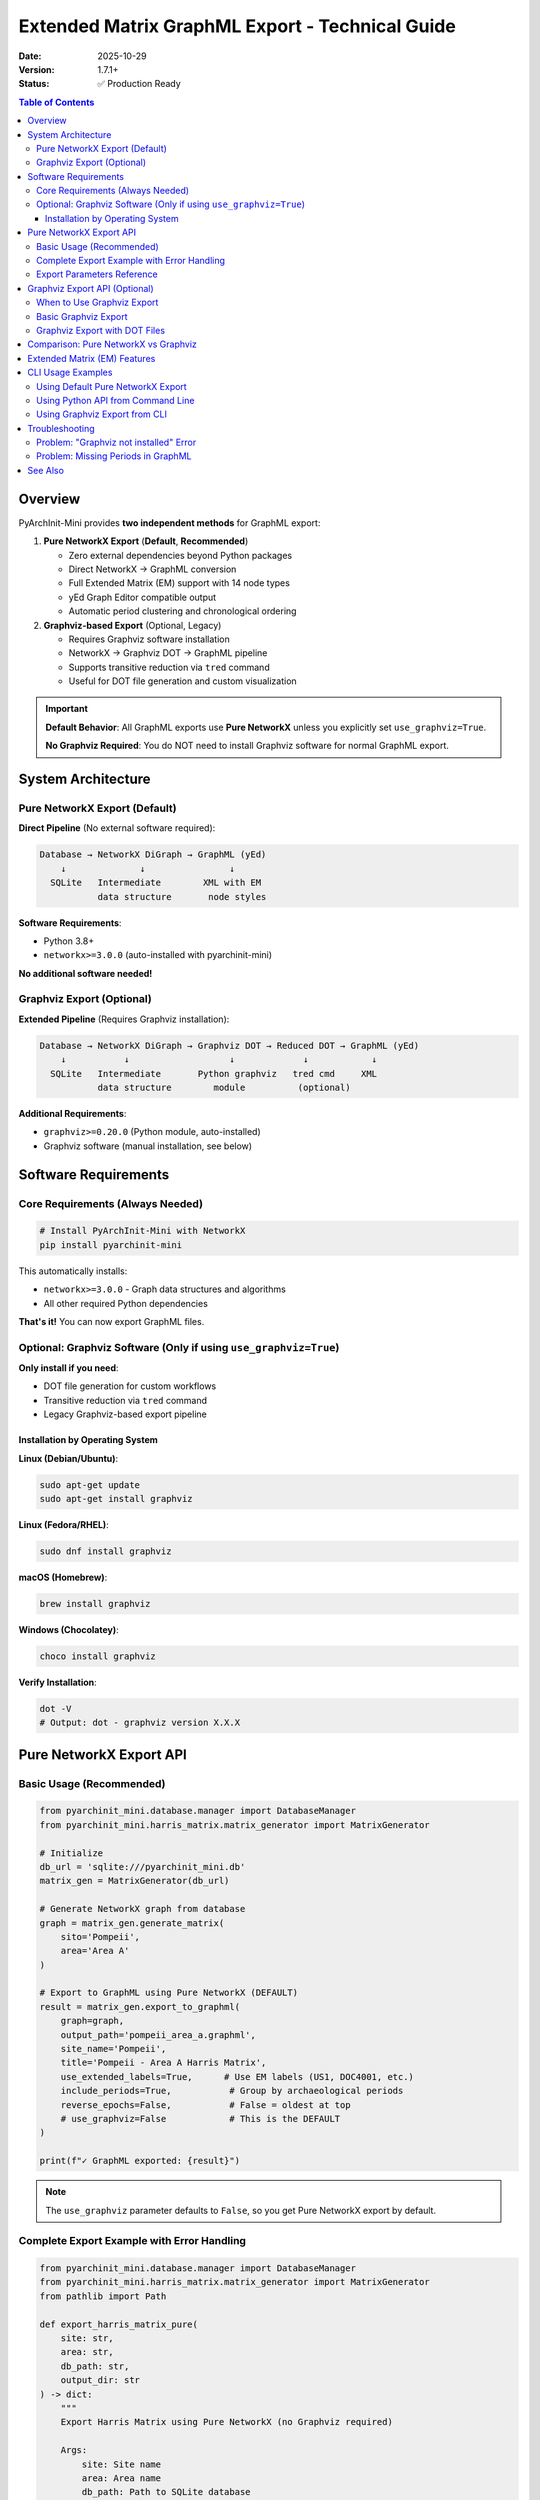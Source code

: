 Extended Matrix GraphML Export - Technical Guide
================================================

:Date: 2025-10-29
:Version: 1.7.1+
:Status: ✅ Production Ready

.. contents:: Table of Contents
   :local:
   :depth: 3

Overview
--------

PyArchInit-Mini provides **two independent methods** for GraphML export:

1. **Pure NetworkX Export** (**Default**, **Recommended**)

   - Zero external dependencies beyond Python packages
   - Direct NetworkX → GraphML conversion
   - Full Extended Matrix (EM) support with 14 node types
   - yEd Graph Editor compatible output
   - Automatic period clustering and chronological ordering

2. **Graphviz-based Export** (Optional, Legacy)

   - Requires Graphviz software installation
   - NetworkX → Graphviz DOT → GraphML pipeline
   - Supports transitive reduction via ``tred`` command
   - Useful for DOT file generation and custom visualization

.. important::

   **Default Behavior**: All GraphML exports use **Pure NetworkX** unless you explicitly set ``use_graphviz=True``.

   **No Graphviz Required**: You do NOT need to install Graphviz software for normal GraphML export.

System Architecture
-------------------

Pure NetworkX Export (Default)
~~~~~~~~~~~~~~~~~~~~~~~~~~~~~~~

**Direct Pipeline** (No external software required):

.. code-block:: text

   Database → NetworkX DiGraph → GraphML (yEd)
       ↓              ↓                ↓
     SQLite   Intermediate        XML with EM
              data structure       node styles

**Software Requirements**:

- Python 3.8+
- ``networkx>=3.0.0`` (auto-installed with pyarchinit-mini)

**No additional software needed!**

Graphviz Export (Optional)
~~~~~~~~~~~~~~~~~~~~~~~~~~~

**Extended Pipeline** (Requires Graphviz installation):

.. code-block:: text

   Database → NetworkX DiGraph → Graphviz DOT → Reduced DOT → GraphML (yEd)
       ↓           ↓                   ↓             ↓            ↓
     SQLite   Intermediate       Python graphviz   tred cmd     XML
              data structure        module          (optional)

**Additional Requirements**:

- ``graphviz>=0.20.0`` (Python module, auto-installed)
- Graphviz software (manual installation, see below)

Software Requirements
---------------------

Core Requirements (Always Needed)
~~~~~~~~~~~~~~~~~~~~~~~~~~~~~~~~~~

.. code-block:: bash

   # Install PyArchInit-Mini with NetworkX
   pip install pyarchinit-mini

This automatically installs:

- ``networkx>=3.0.0`` - Graph data structures and algorithms
- All other required Python dependencies

**That's it!** You can now export GraphML files.

Optional: Graphviz Software (Only if using ``use_graphviz=True``)
~~~~~~~~~~~~~~~~~~~~~~~~~~~~~~~~~~~~~~~~~~~~~~~~~~~~~~~~~~~~~~~~~~

**Only install if you need**:

- DOT file generation for custom workflows
- Transitive reduction via ``tred`` command
- Legacy Graphviz-based export pipeline

Installation by Operating System
^^^^^^^^^^^^^^^^^^^^^^^^^^^^^^^^^

**Linux (Debian/Ubuntu)**:

.. code-block:: bash

   sudo apt-get update
   sudo apt-get install graphviz

**Linux (Fedora/RHEL)**:

.. code-block:: bash

   sudo dnf install graphviz

**macOS (Homebrew)**:

.. code-block:: bash

   brew install graphviz

**Windows (Chocolatey)**:

.. code-block:: powershell

   choco install graphviz

**Verify Installation**:

.. code-block:: bash

   dot -V
   # Output: dot - graphviz version X.X.X

Pure NetworkX Export API
-------------------------

Basic Usage (Recommended)
~~~~~~~~~~~~~~~~~~~~~~~~~~

.. code-block:: python

   from pyarchinit_mini.database.manager import DatabaseManager
   from pyarchinit_mini.harris_matrix.matrix_generator import MatrixGenerator

   # Initialize
   db_url = 'sqlite:///pyarchinit_mini.db'
   matrix_gen = MatrixGenerator(db_url)

   # Generate NetworkX graph from database
   graph = matrix_gen.generate_matrix(
       sito='Pompeii',
       area='Area A'
   )

   # Export to GraphML using Pure NetworkX (DEFAULT)
   result = matrix_gen.export_to_graphml(
       graph=graph,
       output_path='pompeii_area_a.graphml',
       site_name='Pompeii',
       title='Pompeii - Area A Harris Matrix',
       use_extended_labels=True,      # Use EM labels (US1, DOC4001, etc.)
       include_periods=True,           # Group by archaeological periods
       reverse_epochs=False,           # False = oldest at top
       # use_graphviz=False            # This is the DEFAULT
   )

   print(f"✓ GraphML exported: {result}")

.. note::

   The ``use_graphviz`` parameter defaults to ``False``, so you get Pure NetworkX export by default.

Complete Export Example with Error Handling
~~~~~~~~~~~~~~~~~~~~~~~~~~~~~~~~~~~~~~~~~~~~

.. code-block:: python

   from pyarchinit_mini.database.manager import DatabaseManager
   from pyarchinit_mini.harris_matrix.matrix_generator import MatrixGenerator
   from pathlib import Path

   def export_harris_matrix_pure(
       site: str,
       area: str,
       db_path: str,
       output_dir: str
   ) -> dict:
       """
       Export Harris Matrix using Pure NetworkX (no Graphviz required)

       Args:
           site: Site name
           area: Area name
           db_path: Path to SQLite database
           output_dir: Output directory for GraphML file

       Returns:
           dict: Export statistics and file paths
       """
       try:
           # Initialize generator
           db_url = f'sqlite:///{db_path}'
           matrix_gen = MatrixGenerator(db_url)

           # Generate graph
           print(f"📊 Generating graph for {site} - {area}...")
           graph = matrix_gen.generate_matrix(site, area)

           nodes = graph.number_of_nodes()
           edges = graph.number_of_edges()
           print(f"   {nodes} nodes, {edges} edges")

           # Prepare output path
           output_path = Path(output_dir) / f'{site}_{area}_matrix.graphml'
           output_path.parent.mkdir(parents=True, exist_ok=True)

           # Export using Pure NetworkX
           print(f"💾 Exporting to GraphML (Pure NetworkX)...")
           result = matrix_gen.export_to_graphml(
               graph=graph,
               output_path=str(output_path),
               site_name=site,
               title=f'{site} - {area} Harris Matrix',
               use_extended_labels=True,
               include_periods=True,
               reverse_epochs=False
               # use_graphviz=False is the default
           )

           # Check file size
           file_size = output_path.stat().st_size
           size_kb = file_size / 1024

           print(f"✅ Export complete!")
           print(f"   File: {output_path}")
           print(f"   Size: {size_kb:.1f} KB")

           return {
               'success': True,
               'output_path': str(output_path),
               'nodes': nodes,
               'edges': edges,
               'file_size': file_size,
               'method': 'Pure NetworkX (default)'
           }

       except Exception as e:
           print(f"❌ Export failed: {e}")
           import traceback
           traceback.print_exc()
           return {
               'success': False,
               'error': str(e)
           }

   # Usage
   stats = export_harris_matrix_pure(
       site='Pompeii',
       area='Area A',
       db_path='pyarchinit_mini.db',
       output_dir='exports'
   )

   if stats['success']:
       print(f"\n📊 Statistics:")
       print(f"   Nodes: {stats['nodes']}")
       print(f"   Edges: {stats['edges']}")
       print(f"   Method: {stats['method']}")
   else:
       print(f"\n❌ Error: {stats['error']}")

**Expected Output**:

.. code-block:: text

   📊 Generating graph for Pompeii - Area A...
      125 nodes, 342 edges
   💾 Exporting to GraphML (Pure NetworkX)...
   ✅ Export complete!
      File: exports/Pompeii_Area A_matrix.graphml
      Size: 245.3 KB

   📊 Statistics:
      Nodes: 125
      Edges: 342
      Method: Pure NetworkX (default)

Export Parameters Reference
~~~~~~~~~~~~~~~~~~~~~~~~~~~~

.. list-table::
   :widths: 20 10 10 60
   :header-rows: 1

   * - Parameter
     - Type
     - Default
     - Description
   * - ``graph``
     - ``nx.DiGraph``
     - **required**
     - Generated NetworkX graph
   * - ``output_path``
     - ``str``
     - **required**
     - Output .graphml file path
   * - ``site_name``
     - ``str``
     - **required**
     - Archaeological site name
   * - ``title``
     - ``str``
     - ``""``
     - Diagram title (optional)
   * - ``use_extended_labels``
     - ``bool``
     - ``True``
     - Use EM labels (US1, DOC4001, etc.)
   * - ``include_periods``
     - ``bool``
     - ``True``
     - Group nodes by archaeological periods
   * - ``reverse_epochs``
     - ``bool``
     - ``False``
     - Reverse chronological order
   * - ``use_graphviz``
     - ``bool``
     - ``False``
     - Use Graphviz pipeline (requires installation)

Graphviz Export API (Optional)
-------------------------------

When to Use Graphviz Export
~~~~~~~~~~~~~~~~~~~~~~~~~~~~

Use ``use_graphviz=True`` only if you need:

- **DOT file generation** for custom workflows
- **Transitive reduction** via ``tred`` command
- **Legacy compatibility** with existing Graphviz-based tools

.. warning::

   Graphviz export requires Graphviz software to be installed on your system.
   See installation instructions above.

Basic Graphviz Export
~~~~~~~~~~~~~~~~~~~~~

.. code-block:: python

   from pyarchinit_mini.harris_matrix.matrix_generator import MatrixGenerator

   # Initialize
   matrix_gen = MatrixGenerator('sqlite:///pyarchinit_mini.db')

   # Generate graph
   graph = matrix_gen.generate_matrix('Pompeii', 'Area A')

   # Export using Graphviz pipeline
   try:
       result = matrix_gen.export_to_graphml(
           graph=graph,
           output_path='pompeii_graphviz.graphml',
           site_name='Pompeii',
           use_graphviz=True  # Enable Graphviz export
       )
       print(f"✓ Graphviz export successful: {result}")

   except ImportError as e:
       print(f"❌ Graphviz not installed")
       print(f"   Install with: pip install graphviz")
       print(f"   And system Graphviz: brew install graphviz")
       print(f"\n   Or use default Pure NetworkX export:")
       print(f"   matrix_gen.export_to_graphml(graph, path, use_graphviz=False)")

   except FileNotFoundError as e:
       print(f"❌ Graphviz software not found")
       print(f"   Install system Graphviz:")
       print(f"   - macOS: brew install graphviz")
       print(f"   - Linux: sudo apt install graphviz")
       print(f"   - Windows: choco install graphviz")

Graphviz Export with DOT Files
~~~~~~~~~~~~~~~~~~~~~~~~~~~~~~~

.. code-block:: python

   import subprocess
   from pathlib import Path

   def export_with_graphviz_pipeline(
       site: str,
       graph: nx.DiGraph,
       output_dir: str,
       apply_tred: bool = True
   ) -> dict:
       """
       Export using Graphviz pipeline with DOT files

       Generates:
       - .dot file (original Graphviz format)
       - .dot_tred file (transitively reduced, if apply_tred=True)
       - .graphml file (yEd format)

       Args:
           site: Site name
           graph: NetworkX graph
           output_dir: Output directory
           apply_tred: Apply transitive reduction using tred command

       Returns:
           dict: File paths and statistics
       """
       from pyarchinit_mini.harris_matrix.matrix_generator import MatrixGenerator

       matrix_gen = MatrixGenerator('sqlite:///pyarchinit_mini.db')
       output_path = Path(output_dir) / f'{site}_matrix.graphml'

       # Export with Graphviz
       print(f"📊 Exporting with Graphviz pipeline...")
       result = matrix_gen.export_to_graphml(
           graph=graph,
           output_path=str(output_path),
           site_name=site,
           use_graphviz=True
       )

       # Check generated files
       dot_file = output_path.with_suffix('.dot')
       dot_tred_file = output_path.parent / f'{output_path.stem}_tred.dot'

       files = {
           'graphml': str(output_path),
           'dot': str(dot_file) if dot_file.exists() else None,
           'dot_reduced': str(dot_tred_file) if dot_tred_file.exists() else None
       }

       # Generate PNG preview from DOT (optional)
       if dot_file.exists():
           png_file = output_path.with_suffix('.png')
           try:
               subprocess.run([
                   'dot', '-Tpng',
                   str(dot_file),
                   '-o', str(png_file)
               ], timeout=60, check=True)
               files['png'] = str(png_file)
               print(f"✓ PNG preview generated: {png_file}")
           except Exception as e:
               print(f"⚠️  PNG generation skipped: {e}")

       print(f"✅ Graphviz export complete!")
       for name, path in files.items():
           if path:
               print(f"   {name}: {path}")

       return files

   # Usage
   matrix_gen = MatrixGenerator('sqlite:///pyarchinit_mini.db')
   graph = matrix_gen.generate_matrix('Pompeii')

   files = export_with_graphviz_pipeline(
       site='Pompeii',
       graph=graph,
       output_dir='exports',
       apply_tred=True
   )

Comparison: Pure NetworkX vs Graphviz
--------------------------------------

.. list-table::
   :widths: 30 35 35
   :header-rows: 1

   * - Feature
     - Pure NetworkX
     - Graphviz
   * - **External Dependencies**
     - None
     - Graphviz software required
   * - **Installation**
     - ``pip install pyarchinit-mini``
     - ``pip install pyarchinit-mini`` + system Graphviz
   * - **Export Speed**
     - ⚡ Fast
     - Slower (external process)
   * - **EM Node Support**
     - ✅ Full (14 types)
     - ✅ Full (14 types)
   * - **Period Clustering**
     - ✅ Automatic
     - ✅ Via subgraphs
   * - **yEd Compatibility**
     - ✅ Optimized
     - ✅ Compatible
   * - **DOT File Output**
     - ❌ No
     - ✅ Yes (.dot + .dot_tred)
   * - **Transitive Reduction**
     - ✅ Built-in (NetworkX algorithm)
     - ✅ Via ``tred`` command
   * - **Recommended For**
     - Normal use, production
     - Custom workflows, DOT generation

**Recommendation**: Use Pure NetworkX (default) unless you specifically need DOT files.

Extended Matrix (EM) Features
------------------------------

Both export methods support the complete Extended Matrix specification:

**14 Specialized Node Types**:

- ``US`` - Standard stratigraphic unit
- ``USM`` - Masonry unit
- ``DOC`` - Document attachment (BPMN Artifact icon)
- ``Extractor`` - Extraction event
- ``Combiner`` - Combination event
- ``USVA``, ``USVB``, ``USVC`` - Virtual stratigraphic units (A/B/C)
- ``USD`` - Destructive unit
- ``TU`` - Topographical unit
- ``SF`` - Stratigraphic feature
- ``VSF`` - Virtual stratigraphic feature
- ``property`` - Property/attribute node

**Relationship Types**:

- Standard: ``copre``, ``taglia``, ``riempie``, ``si appoggia``, ``uguale a``, ``si lega a``
- Symbolic: ``>``, ``>>``, ``<``, ``<<`` (explicit direction)

**Automatic Features**:

- Period-based clustering and chronological ordering
- Differentiated edge styles (dotted, solid, bold)
- Special arrowheads (dot, box, none, standard)
- Node-specific symbols (document icon for DOC, etc.)

CLI Usage Examples
------------------

Using Default Pure NetworkX Export
~~~~~~~~~~~~~~~~~~~~~~~~~~~~~~~~~~~

.. code-block:: bash

   # Interactive CLI
   pyarchinit-cli

   # Navigate to: 4. Harris Matrix → 1. Generate Harris Matrix
   # Enter site name: Pompeii
   # GraphML file generated automatically using Pure NetworkX

Using Python API from Command Line
~~~~~~~~~~~~~~~~~~~~~~~~~~~~~~~~~~~

.. code-block:: bash

   python -c "
   from pyarchinit_mini.harris_matrix.matrix_generator import MatrixGenerator

   gen = MatrixGenerator('sqlite:///pyarchinit_mini.db')
   graph = gen.generate_matrix('Pompeii')
   gen.export_to_graphml(graph, 'pompeii.graphml', 'Pompeii')

   print('✓ GraphML exported with Pure NetworkX')
   "

Using Graphviz Export from CLI
~~~~~~~~~~~~~~~~~~~~~~~~~~~~~~~

.. code-block:: bash

   python -c "
   from pyarchinit_mini.harris_matrix.matrix_generator import MatrixGenerator

   gen = MatrixGenerator('sqlite:///pyarchinit_mini.db')
   graph = gen.generate_matrix('Pompeii')
   gen.export_to_graphml(
       graph,
       'pompeii_graphviz.graphml',
       'Pompeii',
       use_graphviz=True
   )

   print('✓ GraphML exported with Graphviz pipeline')
   "

Troubleshooting
---------------

Problem: "Graphviz not installed" Error
~~~~~~~~~~~~~~~~~~~~~~~~~~~~~~~~~~~~~~~~

**Error Message**:

.. code-block:: text

   ❌ ERROR: Python graphviz module not installed
   Install with: pip install pyarchinit-mini
   or: pip install graphviz

**Solution**:

This error only appears if you use ``use_graphviz=True``.

**Option 1** (Recommended): Use default Pure NetworkX export:

.. code-block:: python

   # Remove use_graphviz=True or set it to False
   gen.export_to_graphml(graph, 'output.graphml', site_name, use_graphviz=False)

**Option 2**: Install Graphviz if you need it:

.. code-block:: bash

   # Install Python module
   pip install graphviz

   # Install system Graphviz
   # macOS:
   brew install graphviz

   # Linux:
   sudo apt install graphviz

   # Windows:
   choco install graphviz

Problem: Missing Periods in GraphML
~~~~~~~~~~~~~~~~~~~~~~~~~~~~~~~~~~~~

**Cause**: No data in ``periodizzazione_table``

**Solution**: Add period datations to your database:

.. code-block:: python

   from pyarchinit_mini.database.manager import DatabaseManager
   from pyarchinit_mini.models.datazione import Datazione

   db = DatabaseManager('sqlite:///pyarchinit_mini.db')

   # Add period datation
   period = Datazione(
       sito='Pompeii',
       periodo_iniziale=1,
       fase_iniziale=1,
       datazione_estesa='Roman Imperial Period (27 BC - 476 AD)',
       cron_iniziale=-27,
       cron_finale=476
   )
   db.session.add(period)
   db.session.commit()

See Also
--------

- :doc:`../examples/python_api` - Complete Python API examples
- :doc:`../examples/cli_usage` - CLI usage examples
- :doc:`extended-matrix-framework` - Extended Matrix specification
- :doc:`harris_matrix` - Harris Matrix user guide

**Summary**: PyArchInit-Mini provides flexible GraphML export with **Pure NetworkX as the default**, and optional Graphviz support for advanced workflows. No external dependencies required for normal use! 🚀
